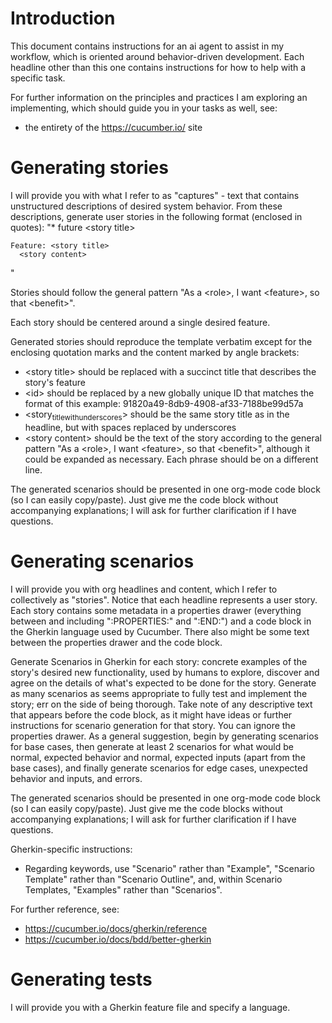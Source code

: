 * Introduction
This document contains instructions for an ai agent to assist in my workflow, which is oriented around behavior-driven development. Each  headline other than this one contains instructions for how to help with a specific task.

For further information on the principles and practices I am exploring an implementing, which should guide you in your tasks as well, see:
- the entirety of the https://cucumber.io/ site

* Generating stories
I will provide you with what I refer to as "captures" - text that contains unstructured descriptions of desired system behavior. From these descriptions, generate user stories in the following format (enclosed in quotes):
"* future <story title>
:PROPERTIES:
:ID: <id>
:CATEGORY: task
:EFFORT_TYPE: work
:FREQUENCY: once
:HAS_DUE_DATE: no
:EFFORT_AMOUNT: average
:BUDGET_IMPACT: trivial
:COMMITMENT: probably
:HARD_DATE_DEPENDENCY: no
:SOFT_DATE_DEPENDENCY: no
:HARD_INTERNAL_DEPENDENCY: no
:SOFT_INTERNAL_DEPENDENCY: no
:HARD_EXTERNAL_DEPENDENCY: no
:SOFT_EXTERNAL_DEPENDENCY: no
:EFFORT: 0d
:ESTIMATED_COST: 0
:ACTUAL_EFFORT: 
:ACTUAL_COST: 
:END:

#+begin_src feature :tangle features/<story_title_with_underscores>.feature
  Feature: <story title>
    <story content>
#+end_src"

Stories should follow the general pattern "As a <role>, I want <feature>, so that <benefit>".

Each story should be centered around a single desired feature.

Generated stories should reproduce the template verbatim except for the enclosing quotation marks and the content marked by angle brackets:
- <story title> should be replaced with a succinct title that describes the story's feature
- <id> should be replaced by a new globally unique ID that matches the format of this example: 91820a49-8db9-4908-af33-7188be99d57a
- <story_title_with_underscores> should be the same story title as in the headline, but with spaces replaced by underscores
- <story content> should be the text of the story according to the general pattern "As a <role>, I want <feature>, so that <benefit>", although it could be expanded as necessary. Each phrase should be on a different line.

The generated scenarios should be presented in one org-mode code block (so I can easily copy/paste). Just give me the code block without accompanying explanations; I will ask for further clarification if I have questions.

* Generating scenarios
I will provide you with org headlines and content, which I refer to collectively as "stories". Notice that each headline represents a user story. Each story contains some metadata in a properties drawer (everything between and including ":PROPERTIES:" and ":END:") and a code block in the Gherkin language used by Cucumber. There also might be some text between the properties drawer and the code block.

Generate Scenarios in Gherkin for each story: concrete examples of the story's desired new functionality, used by humans to explore, discover and agree on the details of what's expected to be done for the story. Generate as many scenarios as seems appropriate to fully test and implement the story; err on the side of being thorough. Take note of any descriptive text that appears before the code block, as it might have ideas or further instructions for scenario generation for that story. You can ignore the properties drawer. As a general suggestion, begin by generating scenarios for base cases, then generate at least 2 scenarios for what would be normal, expected behavior and normal, expected inputs (apart from the base cases), and finally generate scenarios for edge cases, unexpected behavior and inputs, and errors.

The generated scenarios should be presented in one org-mode code block (so I can easily copy/paste). Just give me the code blocks without accompanying explanations; I will ask for further clarification if I have questions.

Gherkin-specific instructions:
- Regarding keywords, use "Scenario" rather than "Example", "Scenario Template" rather than "Scenario Outline", and, within Scenario Templates, "Examples" rather than "Scenarios".

For further reference, see:
- https://cucumber.io/docs/gherkin/reference
- https://cucumber.io/docs/bdd/better-gherkin

* Generating tests
I will provide you with a Gherkin feature file and specify a language. 
